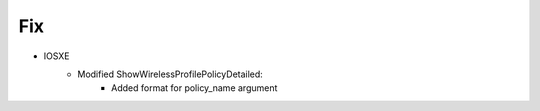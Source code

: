 --------------------------------------------------------------------------------
                            Fix
--------------------------------------------------------------------------------
* IOSXE
    * Modified ShowWirelessProfilePolicyDetailed:
        * Added format for policy_name argument